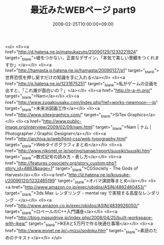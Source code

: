 #+TITLE: 最近みたWEBページ part9
#+DATE: 2009-02-25T10:00:00+09:00
#+DRAFT: false
#+TAGS: 過去記事インポート

<ul>
<li><a href="http://d.hatena.ne.jp/matsukazuto/20090129/1233221924" target="_blank">嘘をつかない，正直なデザイン，「本気で美しい景観をつくれますか」</a></li>
<li><a href="http://hamasta.g.hatena.ne.jp/hamasta/20090127/p1" target="_blank">世界恐慌を押し戻すだけの知識を手に入れる</a></li>
<li><a href="http://q.hatena.ne.jp/1231675251" target="_blank">私がゲームの企画を出すと、「これ誰が面白いの？」</a></li>
<li><a href="http://n-a-m.org/" target="_blank">Nam</a></li>
<li><a href="http://www.zugakousaku.com/index.php?ref=works-newmoon---jp" target="_blank">未来派図画工作</a></li>
<li><a href="http://www.sitexgraphics.com/" target="_blank">SiTex Graphics</a></li>
<li><a href="http://www.public-image.org/interview/2009/02/09/nam.html" target="_blank">Nam | ナム | Photographer / Graphic Designer</a></li>
<li><a href="http://archiva.jp/web/html-css/web-typography.html" target="_blank">Webタイポグラフィまとめ</a></li>
<li><a href="http://www.nikonet.or.jp/spring/sanae/report/suusiki/suusiki.htm" target="_blank">数式記号の読み方・表し方</a></li>
<li><a href="http://features.cgsociety.org/story_custom.php?story_id=4883&amp;page=1" target="_blank">CGSociety - The Gods of Harvest</a></li>
<li><a href="http://d.hatena.ne.jp/kousuke-i/20090120/1232465199" target="_blank">オバマ演説等まとめ</a></li>
<li><a href="http://www.amazon.co.jp/exec/obidos/ASIN/4862460453/" target="_blank">3ds Max レンダリング - mental ray で実現する高度なレンダリング - </a></li>
<li><a href="http://www.amazon.co.jp/exec/obidos/ASIN/4839926050/" target="_blank">ロベールのC++入門講座</a></li>
<li><a href="http://blog.masuidrive.jp/index.php/2008/04/25/built-workspace-with-ikea/" target="_blank">IKEAと5万円で作る快適仕事場</a></li>
<li><a href="http://www.eonet.ne.jp/~mizui/sodoku.htm" target="_blank">素読のためのテキスト</a></li>
</ul>
